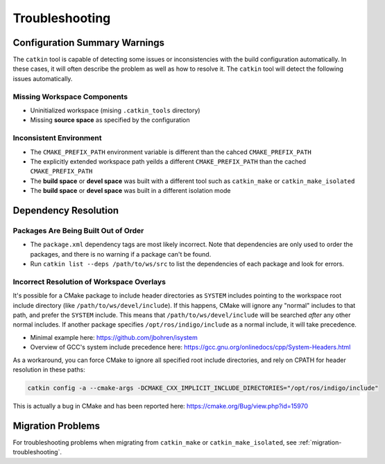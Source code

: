 Troubleshooting
===============

Configuration Summary Warnings
^^^^^^^^^^^^^^^^^^^^^^^^^^^^^^

The ``catkin`` tool is capable of detecting some issues or inconsistencies with the build configuration automatically.
In these cases, it will often describe the problem as well as how to resolve it.
The ``catkin`` tool will detect the following issues automatically.

Missing Workspace Components
----------------------------

- Uninitialized workspace (mising ``.catkin_tools`` directory)
- Missing **source space** as specified by the configuration

Inconsistent Environment
------------------------

- The ``CMAKE_PREFIX_PATH`` environment variable is different than the cahced ``CMAKE_PREFIX_PATH``
- The explicitly extended workspace path yeilds a different ``CMAKE_PREFIX_PATH`` than the cached ``CMAKE_PREFIX_PATH``
- The **build space** or **devel space** was built with a different tool such as ``catkin_make`` or ``catkin_make_isolated``
- The **build space** or **devel space** was built in a different isolation mode

Dependency Resolution
^^^^^^^^^^^^^^^^^^^^^

Packages Are Being Built Out of Order
-------------------------------------

- The ``package.xml`` dependency tags are most likely incorrect.
  Note that   dependencies are only used to order the packages, and there is no warning if   a package can't be found.
- Run ``catkin list --deps /path/to/ws/src`` to list the dependencies of each   package and look for errors.


Incorrect Resolution of Workspace Overlays
------------------------------------------

It's possible for a CMake package to include header directories as ``SYSTEM`` includes pointing to the workspace root include directory (like ``/path/to/ws/devel/include``).
If this happens, CMake will ignore any "normal" includes to that path, and prefer the ``SYSTEM`` include.
This means that ``/path/to/ws/devel/include`` will be searched *after* any other normal includes.
If another package specifies ``/opt/ros/indigo/include`` as a normal include, it will take precedence.

- Minimal example here: https://github.com/jbohren/isystem
- Overview of GCC's system include precedence here: https://gcc.gnu.org/onlinedocs/cpp/System-Headers.html

As a workaround, you can force CMake to ignore all specified root include directories, and rely on CPATH for header resolution in these paths:

.. code-block:: bash

    catkin config -a --cmake-args -DCMAKE_CXX_IMPLICIT_INCLUDE_DIRECTORIES="/opt/ros/indigo/include"

This is actually a bug in CMake and has been reported here: https://cmake.org/Bug/view.php?id=15970


Migration Problems
^^^^^^^^^^^^^^^^^^

For troubleshooting problems when migrating from ``catkin_make`` or ``catkin_make_isolated``, see :ref:`migration-troubleshooting`.
